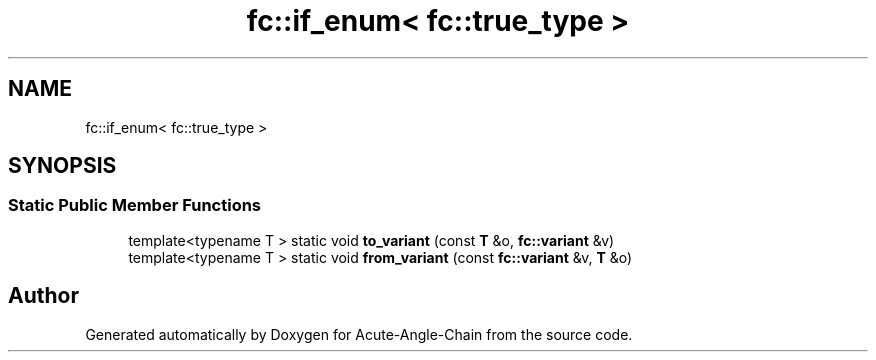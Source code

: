 .TH "fc::if_enum< fc::true_type >" 3 "Sun Jun 3 2018" "Acute-Angle-Chain" \" -*- nroff -*-
.ad l
.nh
.SH NAME
fc::if_enum< fc::true_type >
.SH SYNOPSIS
.br
.PP
.SS "Static Public Member Functions"

.in +1c
.ti -1c
.RI "template<typename T > static void \fBto_variant\fP (const \fBT\fP &o, \fBfc::variant\fP &v)"
.br
.ti -1c
.RI "template<typename T > static void \fBfrom_variant\fP (const \fBfc::variant\fP &v, \fBT\fP &o)"
.br
.in -1c

.SH "Author"
.PP 
Generated automatically by Doxygen for Acute-Angle-Chain from the source code\&.
